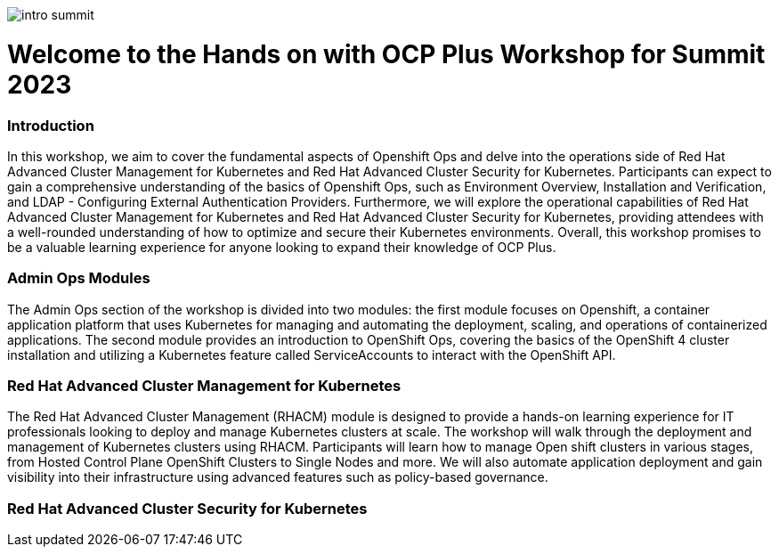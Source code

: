 image::images/intro_summit.png[]

= Welcome to the Hands on with OCP Plus Workshop for Summit 2023

=== Introduction

In this workshop, we aim to cover the fundamental aspects of Openshift Ops and delve into the operations side of Red Hat Advanced Cluster Management for Kubernetes and Red Hat Advanced Cluster Security for Kubernetes. Participants can expect to gain a comprehensive understanding of the basics of Openshift Ops, such as Environment Overview, Installation and Verification, and LDAP - Configuring External Authentication Providers. Furthermore, we will explore the operational capabilities of Red Hat Advanced Cluster Management for Kubernetes and Red Hat Advanced Cluster Security for Kubernetes, providing attendees with a well-rounded understanding of how to optimize and secure their Kubernetes environments. Overall, this workshop promises to be a valuable learning experience for anyone looking to expand their knowledge of OCP Plus.

=== Admin Ops Modules

The Admin Ops section of the workshop is divided into two modules: the first module focuses on Openshift, a container application platform that uses Kubernetes for managing and automating the deployment, scaling, and operations of containerized applications. The second module provides an introduction to OpenShift Ops, covering the basics of the OpenShift 4 cluster installation and utilizing a Kubernetes feature called ServiceAccounts to interact with the OpenShift API.

=== Red Hat Advanced Cluster Management for Kubernetes

The Red Hat Advanced Cluster Management (RHACM) module is designed to provide a hands-on learning experience for IT professionals looking to deploy and manage Kubernetes clusters at scale. The workshop will walk through the deployment and management of Kubernetes clusters using RHACM. Participants will learn how to manage Open shift clusters in various stages, from Hosted Control Plane OpenShift Clusters to Single Nodes and more. We will also automate application deployment and gain visibility into their infrastructure using advanced features such as policy-based governance. 

=== Red Hat Advanced Cluster Security for Kubernetes
